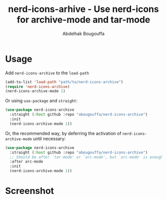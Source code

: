 #+title: nerd-icons-arhive - Use nerd-icons for archive-mode and tar-mode
#+author: Abdelhak Bougouffa
#+language: en

* Usage
Add ~nerd-icons-archive~ to the ~load-path~

#+begin_src emacs-lisp
(add-to-list 'load-path "path/to/nerd-icons-archive")
(require 'nerd-icons-archive)
(nerd-icons-archive-mode 1)
#+end_src

Or using ~use-package~ and ~straight~:


#+begin_src emacs-lisp
(use-package nerd-icons-archive
  :straight (:host github :repo "abougouffa/nerd-icons-archive")
  :init
  (nerd-icons-archive-mode 1))
#+end_src

Or, the recommended way, by deferring the activation of ~nerd-icons-archive-mode~ until necessary:

#+begin_src emacs-lisp
(use-package nerd-icons-archive
  :straight (:host github :repo "abougouffa/nerd-icons-archive")
  ;; Should be after `tar-mode' or `arc-mode', but `arc-mode' is enough since it is required by the other
  :after arc-mode
  :init
  (nerd-icons-archive-mode 1))
#+end_src

* Screenshot

[[file:screenshot.png]]
